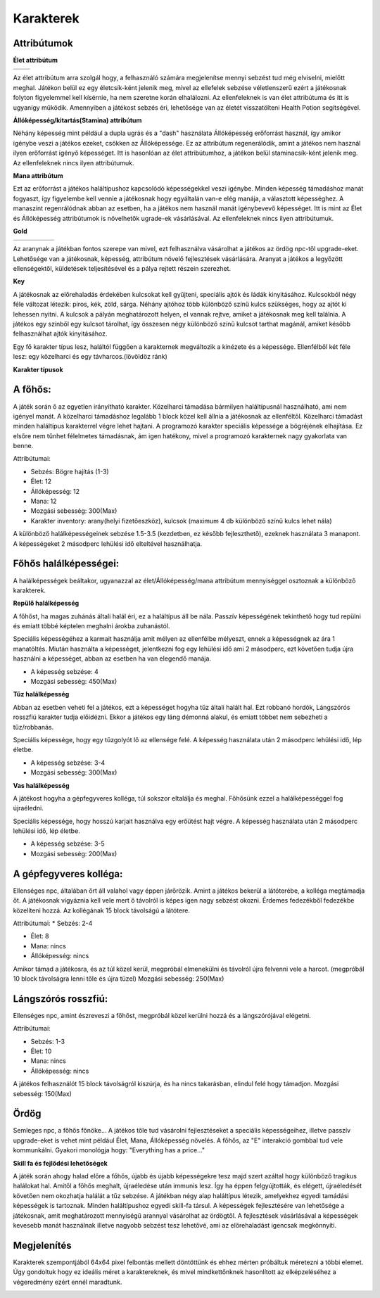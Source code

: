 ############
Karakterek
############

.. TODO: A karakterek attribútumait összegyűjteni!

Attribútumok  
------------


**Élet attribútum**

.. list-table::
   :align: left

   * - .. image:: ./heart.png
         :align: center

     - .. image:: ./potion_0.png
         :scale: 200 %
         :align: center


   
Az élet attribútum arra szolgál hogy, a felhasználó számára megjelenítse mennyi sebzést tud még elviselni, mielőtt meghal.
Játékon belül ez egy életcsík-ként jelenik meg, mivel az ellefelek sebzése véletlenszerű ezért a játékosnak folyton figyelemmel kell kísérnie, ha nem szeretne korán elhalálozni.
Az ellenfeleknek is van élet attribútuma és itt is ugyanígy működik.
Amennyiben a játékost sebzés éri, lehetősége van az életét visszatölteni Health Potion segítségével.


**Állóképesség/kitartás(Stamina) attribútum**

.. image:: ./Stamina.png


Néhány képesség mint például a dupla ugrás és a "dash" használata Állóképesség erőforrást használ, így amikor igénybe veszi a játékos ezeket, csökken az Állóképessége.
Ez az attribútum regenerálódik, amint a játékos nem használ ilyen erőforrást igényő képességet.
Itt is hasonlóan az élet attribútumhoz, a játékon belül staminacsík-ként jelenik meg.
Az ellenfeleknek nincs ilyen attribútumuk.


**Mana attribútum**

.. image:: ./Mana.png


Ezt az erőforrást a játékos haláltípushoz kapcsolódó képességekkel veszi igénybe.
Minden képesség támadáshoz manát fogyaszt, így figyelembe kell vennie a játékosnak hogy egyáltalán van-e elég manája, a választott képességhez.
A manaszint regenrálódnak abban az esetben, ha a játékos nem használ manát igénybevevő képességet.
Itt is mint az Élet és Állóképesség attribútumok is növelhetők ugrade-ek vásárlásával.
Az ellenfeleknek nincs ilyen attribútumuk.

**Gold**

.. list-table::
   :align: left
   
   * - .. image:: ./gold.png
         :align: center
     - .. image:: ./plus.png
         :align: center
         :width: 50
         :height: 50
     - .. image:: ./knife.png
         :align: center
     - .. image:: ./equal.png
         :align: center
         :width: 50
         :height: 50 
     - .. image:: ./devilhappy.png
         :align: center




Az aranynak a játékban fontos szerepe van mivel, ezt felhasználva vásárolhat a játékos az ördög npc-től upgrade-eket.
Lehetősége van a játékosnak, képesség, attribútum növelő fejlesztések vásárlására.
Aranyat a játékos a legyőzött ellenségektől, küldetések teljesítésével és a pálya rejtett részein szerezhet.


**Key**


.. image:: ./keyblue.png
         :scale: 150 %

.. image:: ./keyred.png
         :scale: 150 %
.. image:: ./yellowkey.png
         :scale: 150 %
         
.. image:: ./greenkey.png
         :scale: 150 %

.. image:: ./lada.gif

.. image:: ./ajto.gif

A játékosnak az előrehaladás érdekében kulcsokat kell gyűjteni, speciális ajtók és ládák kinyitásához.
Kulcsokból négy féle változat létezik: piros, kék, zöld, sárga.
Néhány ajtóhoz több különböző színű kulcs szükséges, hogy az ajtót ki lehessen nyitni.
A kulcsok a pályán meghatározott helyen, el vannak rejtve, amiket a játékosnak meg kell találnia.
A játékos egy színből egy kulcsot tárolhat, így összesen négy különböző színű kulcsot tarthat magánál, amiket később felhasználhat ajtók kinyitásához.


.. TODO: Karakter típusok, hierarchiák, ...
Egy fő karakter típus lesz, haláltól függően a karakternek megváltozik a kinézete és a képessége.
Ellenfélből két féle lesz: egy közelharci és egy távharcos.(lövöldöz ránk)

**Karakter típusok**

A főhős:
---------
.. image:: ./programmer.png
.. image:: ./mug.png
           :scale: 200 %

A játék során ő az egyetlen irányítható karakter. Közelharci támadása bármilyen haláltípusnál használható, ami nem igényel manát.
A közelharci támadáshoz legalább 1 block közel kell állnia a játékosnak az ellenféltől.
Közelharci támadást minden haláltípus karakterrel végre lehet hajtani.
A programozó karakter speciális képessége a bögréjének elhajítása.
Ez elsőre nem tűnhet félelmetes támadásnak, ám igen hatékony, mivel a programozó karakternek nagy gyakorlata van benne.


Attribútumai:

* Sebzés: Bögre hajítás (1-3)

* Élet: 12

* Állóképesség: 12

* Mana: 12

* Mozgási sebesség: 300(Max)

* Karakter inventory: arany(helyi fizetőeszköz), kulcsok (maximum 4 db különböző színű kulcs lehet nála)

A különböző halálképességeinek sebzése 1.5-3.5 (kezdetben, ez később fejleszthető), ezeknek használata 3 manapont.
A képességeket 2 másodperc lehülési idő elteltével használhatja.

Főhős halálképességei:
----------------------

A halálképességek beáltakor, ugyanazzal az élet/Állóképesség/mana attribútum mennyiséggel osztoznak a különböző karakterek.

**Repülő halálképesség**

.. image:: ./repulohalal.gif

A főhőst, ha magas zuhánás általi halál éri, ez a haláltípus áll be nála.
Passzív képességének tekinthető hogy tud repülni és emiatt többé képtelen meghalni árokba zuhanástól.

Speciális képességéhez a karmait használja amit mélyen az ellenfélbe mélyeszt, ennek a képességnek az ára 1 manatöltés.
Miután használta a képességet, jelentkezni fog egy lehülési idő ami 2 másodperc, ezt követően tudja újra használni a képességet, abban az esetben ha van elegendő manája.

* A képesség sebzése: 4

* Mozgási sebesség: 450(Max)

**Tűz halálképesség**

.. image:: ./tuzhalal.png

Abban az esetben veheti fel a játékos, ezt a képességet hogyha tűz általi halált hal.
Ezt robbanó hordók, Lángszórós rosszfiú karakter tudja előidézni.
Ekkor a játékos egy láng démonná alakul, és emiatt többet nem sebezheti a tűz/robbanás.

Speciális képessége, hogy egy tűzgolyót lő az ellensége felé.
A képesség használata után 2 másodperc lehülési idő, lép életbe.

* A képesség sebzése: 3-4

* Mozgási sebesség: 300(Max)

**Vas halálképesség**

.. image:: ./vashala.png

A játékost hogyha a gépfegyveres kolléga, túl sokszor eltalálja és meghal.
Főhősünk ezzel a halálképességgel fog újraéledni.

Speciális képessége, hogy hosszú karjait használva egy erőütést hajt végre.
A képesség használata után 2 másodperc lehülési idő, lép életbe.

* A képesség sebzése: 3-5 

* Mozgási sebesség: 200(Max)

A gépfegyveres kolléga:
----------------------
.. image:: ./thugnon.png

Ellenséges npc, általában őrt áll valahol vagy éppen járőrözik.
Amint a játékos bekerül a látóterébe, a kolléga megtámadja őt.
A játékosnak vigyáznia kell vele mert ő távolról is képes igen nagy sebzést okozni. Érdemes fedezékből fedezékbe közelíteni hozzá.
Az kollégának 15 block távolságú a látótere.


Attribútumai:
* Sebzés: 2-4

* Élet: 8

* Mana: nincs

* Állóképesség: nincs 

Amikor támad a játékosra, és az túl közel kerül, megpróbál elmenekülni és távolról újra felvenni vele a harcot.
(megpróbál 10 block távolságra lenni tőle és újra tüzel)
Mozgási sebesség: 250(Max)


Lángszórós rosszfiú:
-------------------
.. image:: ./flame.png

Ellenséges npc, amint észreveszi a főhőst, megpróbál közel kerülni hozzá és a lángszórójával elégetni.

Attribútumai:

* Sebzés: 1-3

* Élet: 10

* Mana: nincs

* Állóképesség: nincs

A játékos felhasználót 15 block távolságról kiszúrja, és ha nincs takarásban, elindul felé hogy támadjon.
Mozgási sebesség: 150(Max)

Ördög
-----
.. image:: ./devilinhell.png

Semleges npc, a főhős főnöke...
A játékos tőle tud vásárolni fejlesztéseket a speciális képességeihez, illetve passzív upgrade-eket is vehet mint például Élet, Mana, Állóképesség növelés.
A főhős, az "E" interakció gombbal tud vele kommunkálni.
Gyakori monológja hogy: "Everything has a price..."

.. TODO: Skill tree és hasonlók, fejlődési lehetőségek

**Skill fa és fejlődési lehetőségek**

.. image:: ./skilltree.png
    :width: 128px
    :height: 128px

A játék során ahogy halad előre a főhős, újabb és újabb képességekre tesz majd szert azáltal hogy különböző tragikus halálokat hal.
Amitől a főhős meghalt, újraéledése után immunis lesz. Így ha éppen felgyújtották, és elégett, újraéledését követően nem okozhatja halálát a tűz sebzése.
A játékban négy alap haláltípus létezik, amelyekhez egyedi tamádási képességek is tartoznak.
Minden haláltípushoz egyedi skill-fa társul. A képességek fejlesztésére van lehetősége a játékosnak, amit meghatározott mennyiségű arannyal vásárolhat az ördögtől.
A fejlesztések vásárlásával a képességek kevesebb manát használnak illetve nagyobb sebzést tesz lehetővé, ami az előrehaladást igencsak megkönnyíti.

.. TODO: Megjelenítéssel, előnyökkel/hátrányokkal kapcsolatos leírások.

Megjelenítés
-----------

Karakterek szempontjából 64x64 pixel felbontás mellett döntöttünk és ehhez mérten próbáltuk méretezni a többi elemet.
Úgy gondoltuk hogy ez ideális méret a karaktereknek, és mivel mindkettőnknek hasonlított az elképzeléséhez a végeredmény ezért ennél maradtunk.

.. image:: ./respiskel.png
            :align: left
.. image:: ./devilpiskel.png
           :scale: 25 %         

.. image:: ./programmerpiskel.png
            :scale: 25 %




